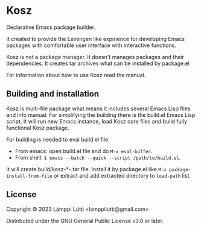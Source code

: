 * Kosz
Declarative Emacs package builder.

It created to provide the Leiningen like expirience for developing Emacs
packages with comfortable user interface with interactive functions.

Kosz is not a package manager. It doesn't manages packages and their
dependencies. It creates tar archives what can be installed by package.el

For information about how to use Kosz read the manual.

# The end of README if you read this from package-description buffer.



** Building and installation
Kosz is multi-file package what means it includes several Emacs Lisp files and
info manual. For simplifying the building there is the build.el Emacs Lisp
script. It will run new Emacs instance, load Kosz core files and build fully
functional Kosz package.

For building is needed to eval build.el file.

- From emacs: open build.el file and do ~M-x eval-buffer~.
- From shell: ~$ emacs --batch --quick --script /path/to/build.el~.

It will create build/kosz-*-.tar file. Install it by package.el like
~M-x package-install-from-file~ or extract and add extracted directory to
~load-path~ list.


** License
Copyright © 2023  Lämppi Lütti <lamppilutti@gmail.com>

Distributed under the GNU General Public License v3.0 or later.

